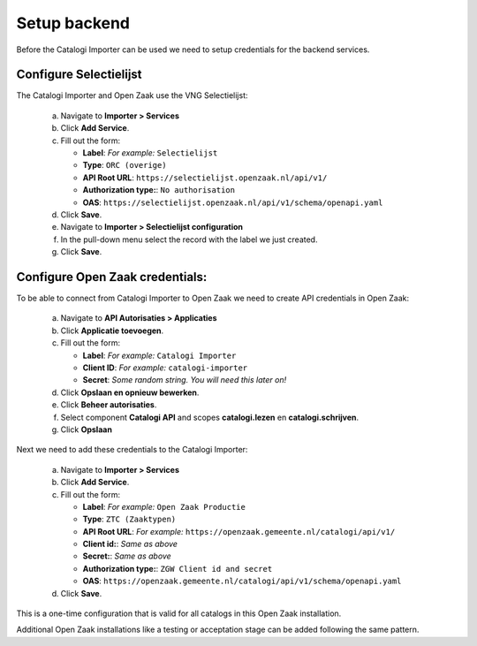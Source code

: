 .. _setup_index:

Setup backend
=============

Before the Catalogi Importer can be used we need to setup credentials for the backend services.


Configure Selectielijst
-----------------------

The Catalogi Importer and Open Zaak use the VNG Selectielijst:

   a. Navigate to **Importer > Services**
   b. Click **Add Service**.
   c. Fill out the form:

      - **Label**: *For example:* ``Selectielijst``
      - **Type**: ``ORC (overige)``
      - **API Root URL**: ``https://selectielijst.openzaak.nl/api/v1/``
      - **Authorization type:**: ``No authorisation``
      - **OAS**: ``https://selectielijst.openzaak.nl/api/v1/schema/openapi.yaml``

   d. Click **Save**.

   e. Navigate to **Importer > Selectielijst configuration**
   f. In the pull-down menu select the record with the label we just created.
   g. Click **Save**.


Configure Open Zaak credentials:
--------------------------------

To be able to connect from Catalogi Importer to Open Zaak we need to create API credentials in Open Zaak:

   a. Navigate to **API Autorisaties > Applicaties**
   b. Click **Applicatie toevoegen**.
   c. Fill out the form:

      - **Label**: *For example:* ``Catalogi Importer``
      - **Client ID**: *For example:* ``catalogi-importer``
      - **Secret**: *Some random string. You will need this later on!*

   d. Click **Opslaan en opnieuw bewerken**.
   e. Click **Beheer autorisaties**.
   f. Select component **Catalogi API** and scopes **catalogi.lezen** en **catalogi.schrijven**.
   g. Click **Opslaan**

Next we need to add these credentials to the Catalogi Importer:

   a. Navigate to **Importer > Services**
   b. Click **Add Service**.
   c. Fill out the form:

      - **Label**: *For example:* ``Open Zaak Productie``
      - **Type**: ``ZTC (Zaaktypen)``
      - **API Root URL**: *For example:* ``https://openzaak.gemeente.nl/catalogi/api/v1/``
      - **Client id:**: *Same as above*
      - **Secret:**: *Same as above*
      - **Authorization type:**: ``ZGW Client id and secret``
      - **OAS**: ``https://openzaak.gemeente.nl/catalogi/api/v1/schema/openapi.yaml``

   d. Click **Save**.


This is a one-time configuration that is valid for all catalogs in this Open Zaak installation.

Additional Open Zaak installations like a testing or acceptation stage can be added following the same pattern.

